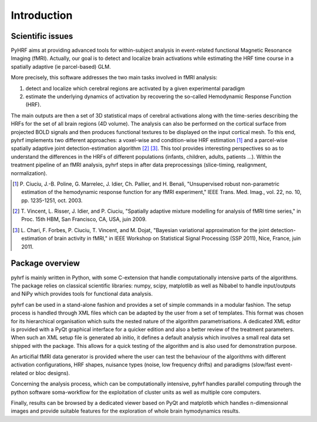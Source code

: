 .. _introduction:

==============
 Introduction
==============

Scientific issues
#################

PyHRF aims at providing advanced tools for within-subject analysis in
event-related functional Magnetic Resonance Imaging (fMRI). Actually, our goal
is to detect and localize brain activations while estimating the HRF time course
in a spatially adaptive (ie parcel-based) GLM.

More precisely, this software addresses the two main tasks involved in fMRI analysis: 

#. detect and localize which cerebral regions are activated by a given experimental paradigm 
#. estimate the underlying dynamics of activation by recovering the so-called Hemodynamic Response Function (HRF). 

The main outputs are then a set of 3D statistical maps of cerebral activations along with the time-series describing the HRFs for the set of all brain
regions (4D volume). The analysis can also be performed on the cortical surface from projected BOLD signals and
then produces functional textures to be displayed on the input cortical mesh. To this end, pyhrf implements two
different approaches: a voxel-wise and condition-wise HRF estimation [1]_ and a parcel-wise spatially adaptive joint
detection-estimation algorithm [2]_ [3]_. This tool provides interesting perspectives so as to understand the differences
in the HRFs of different populations (infants, children, adults, patients ...). Within the treatment pipeline of an
fMRI analysis, pyhrf steps in after data preprocessings (slice-timing, realignment, normalization).

.. [1] P. Ciuciu, J.-B. Poline, G. Marrelec, J. Idier, Ch. Pallier, and H. Benali, "Unsupervised robust non-parametric estimation of the
       hemodynamic response function for any fMRI experiment," IEEE Trans. Med. Imag., vol. 22, no. 10, pp. 1235-1251, oct. 2003.

.. [2] T. Vincent, L. Risser, J. Idier, and P. Ciuciu, "Spatially adaptive mixture modelling for analysis of fMRI time series," in Proc.
       15th HBM, San Francisco, CA, USA, juin 2009.

.. [3] L. Chari, F. Forbes, P. Ciuciu, T. Vincent, and M. Dojat, "Bayesian variational approximation for the joint detection-estimation
       of brain activity in fMRI," in IEEE Workshop on Statistical Signal Processing (SSP 2011), Nice, France, juin 2011.


Package overview
################
pyhrf is mainly written in Python, with some C-extension that handle computationally intensive parts of the
algorithms. The package relies on classical scientific libraries: numpy, scipy, matplotlib as well as Nibabel to
handle input/outputs and NiPy which provides tools for functional data analysis. 

pyhrf can be used in a stand-alone fashion and provides a set of simple commands in a modular fashion. The setup process is handled through
XML files which can be adapted by the user from a set of templates. This format was chosen for its hierarchical
organisation which suits the nested nature of the algorithm parametrisations. A dedicated XML editor is provided
with a PyQt graphical interface for a quicker edition and also a better review of the treatment parameters. When
such an XML setup file is generated ab initio, it defines a default analysis which involves a small real data set shipped
with the package. This allows for a quick testing of the algorithm and is also used for demonstration purpose.

An articifial fMRI data generator is provided where the user can test the behaviour of the algorithms with different activation configurations, HRF shapes, nuisance types (noise, low frequency drifts) and
paradigms (slow/fast event-related or bloc designs). 

Concerning the analysis process, which can be computationally
intensive, pyhrf handles parallel computing through the python software soma-workflow for the exploitation of
cluster units as well as multiple core computers. 

Finally, results can be browsed by a dedicated viewer based on
PyQt and matplotib which handles n-dimensionnal images and provide suitable features for the exploration of
whole brain hymodynamics results.
